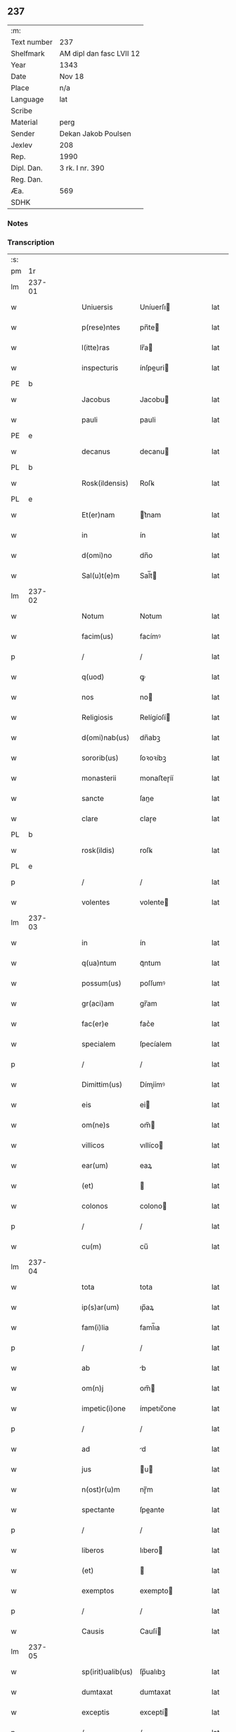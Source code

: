 ** 237
| :m:         |                          |
| Text number | 237                      |
| Shelfmark   | AM dipl dan fasc LVII 12 |
| Year        | 1343                     |
| Date        | Nov 18                   |
| Place       | n/a                      |
| Language    | lat                      |
| Scribe      |                          |
| Material    | perg                     |
| Sender      | Dekan Jakob Poulsen      |
| Jexlev      | 208                      |
| Rep.        | 1990                     |
| Dipl. Dan.  | 3 rk. I nr. 390          |
| Reg. Dan.   |                          |
| Æa.         | 569                      |
| SDHK        |                          |

*** Notes


*** Transcription
| :s: |        |   |   |   |   |                   |             |   |   |   |   |     |   |   |   |        |
| pm  |     1r |   |   |   |   |                   |             |   |   |   |   |     |   |   |   |        |
| lm  | 237-01 |   |   |   |   |                   |             |   |   |   |   |     |   |   |   |        |
| w   |        |   |   |   |   | Uniuersis         | Uníuerſı   |   |   |   |   | lat |   |   |   | 237-01 |
| w   |        |   |   |   |   | p(rese)ntes       | pn̅te       |   |   |   |   | lat |   |   |   | 237-01 |
| w   |        |   |   |   |   | l(itte)ras        | lr̅a        |   |   |   |   | lat |   |   |   | 237-01 |
| w   |        |   |   |   |   | inspecturis       | ínſpeuri  |   |   |   |   | lat |   |   |   | 237-01 |
| PE  |      b |   |   |   |   |                   |             |   |   |   |   |     |   |   |   |        |
| w   |        |   |   |   |   | Jacobus           | Jacobu     |   |   |   |   | lat |   |   |   | 237-01 |
| w   |        |   |   |   |   | pauli             | pauli       |   |   |   |   | lat |   |   |   | 237-01 |
| PE  |      e |   |   |   |   |                   |             |   |   |   |   |     |   |   |   |        |
| w   |        |   |   |   |   | decanus           | decanu     |   |   |   |   | lat |   |   |   | 237-01 |
| PL  |      b |   |   |   |   |                   |             |   |   |   |   |     |   |   |   |        |
| w   |        |   |   |   |   | Rosk(ildensis)    | Roſꝃ        |   |   |   |   | lat |   |   |   | 237-01 |
| PL  |      e |   |   |   |   |                   |             |   |   |   |   |     |   |   |   |        |
| w   |        |   |   |   |   | Et(er)nam         | t͛nam       |   |   |   |   | lat |   |   |   | 237-01 |
| w   |        |   |   |   |   | in                | ín          |   |   |   |   | lat |   |   |   | 237-01 |
| w   |        |   |   |   |   | d(omi)no          | dn̅o         |   |   |   |   | lat |   |   |   | 237-01 |
| w   |        |   |   |   |   | Sal(u)t(e)m       | Sal̅t       |   |   |   |   | lat |   |   |   | 237-01 |
| lm  | 237-02 |   |   |   |   |                   |             |   |   |   |   |     |   |   |   |        |
| w   |        |   |   |   |   | Notum             | Notum       |   |   |   |   | lat |   |   |   | 237-02 |
| w   |        |   |   |   |   | facim(us)         | facímꝰ      |   |   |   |   | lat |   |   |   | 237-02 |
| p   |        |   |   |   |   | /                 | /           |   |   |   |   | lat |   |   |   | 237-02 |
| w   |        |   |   |   |   | q(uod)            | ꝙ           |   |   |   |   | lat |   |   |   | 237-02 |
| w   |        |   |   |   |   | nos               | no         |   |   |   |   | lat |   |   |   | 237-02 |
| w   |        |   |   |   |   | Religiosis        | Relígíoſí  |   |   |   |   | lat |   |   |   | 237-02 |
| w   |        |   |   |   |   | d(omi)nab(us)     | dn̅abꝫ       |   |   |   |   | lat |   |   |   | 237-02 |
| w   |        |   |   |   |   | sororib(us)       | ſoꝛoꝛíbꝫ    |   |   |   |   | lat |   |   |   | 237-02 |
| w   |        |   |   |   |   | monasterii        | monaﬅeɼíí   |   |   |   |   | lat |   |   |   | 237-02 |
| w   |        |   |   |   |   | sancte            | ſane       |   |   |   |   | lat |   |   |   | 237-02 |
| w   |        |   |   |   |   | clare             | claɼe       |   |   |   |   | lat |   |   |   | 237-02 |
| PL  |      b |   |   |   |   |                   |             |   |   |   |   |     |   |   |   |        |
| w   |        |   |   |   |   | rosk(ildis)       | roſꝃ        |   |   |   |   | lat |   |   |   | 237-02 |
| PL  |      e |   |   |   |   |                   |             |   |   |   |   |     |   |   |   |        |
| p   |        |   |   |   |   | /                 | /           |   |   |   |   | lat |   |   |   | 237-02 |
| w   |        |   |   |   |   | volentes          | volente    |   |   |   |   | lat |   |   |   | 237-02 |
| lm  | 237-03 |   |   |   |   |                   |             |   |   |   |   |     |   |   |   |        |
| w   |        |   |   |   |   | in                | ín          |   |   |   |   | lat |   |   |   | 237-03 |
| w   |        |   |   |   |   | q(ua)ntum         | qᷓntum       |   |   |   |   | lat |   |   |   | 237-03 |
| w   |        |   |   |   |   | possum(us)        | poſſumꝰ     |   |   |   |   | lat |   |   |   | 237-03 |
| w   |        |   |   |   |   | gr(aci)am         | gr̅am        |   |   |   |   | lat |   |   |   | 237-03 |
| w   |        |   |   |   |   | fac(er)e          | fac͛e        |   |   |   |   | lat |   |   |   | 237-03 |
| w   |        |   |   |   |   | specialem         | ſpecíalem   |   |   |   |   | lat |   |   |   | 237-03 |
| p   |        |   |   |   |   | /                 | /           |   |   |   |   | lat |   |   |   | 237-03 |
| w   |        |   |   |   |   | Dimittim(us)      | Dímíímꝰ    |   |   |   |   | lat |   |   |   | 237-03 |
| w   |        |   |   |   |   | eis               | ei         |   |   |   |   | lat |   |   |   | 237-03 |
| w   |        |   |   |   |   | om(ne)s           | om̅         |   |   |   |   | lat |   |   |   | 237-03 |
| w   |        |   |   |   |   | villicos          | vıllíco    |   |   |   |   | lat |   |   |   | 237-03 |
| w   |        |   |   |   |   | ear(um)           | eaꝝ         |   |   |   |   | lat |   |   |   | 237-03 |
| w   |        |   |   |   |   | (et)              |            |   |   |   |   | lat |   |   |   | 237-03 |
| w   |        |   |   |   |   | colonos           | colono     |   |   |   |   | lat |   |   |   | 237-03 |
| p   |        |   |   |   |   | /                 | /           |   |   |   |   | lat |   |   |   | 237-03 |
| w   |        |   |   |   |   | cu(m)             | cu̅          |   |   |   |   | lat |   |   |   | 237-03 |
| lm  | 237-04 |   |   |   |   |                   |             |   |   |   |   |     |   |   |   |        |
| w   |        |   |   |   |   | tota              | tota        |   |   |   |   | lat |   |   |   | 237-04 |
| w   |        |   |   |   |   | ip(s)ar(um)       | ıp̅aꝝ        |   |   |   |   | lat |   |   |   | 237-04 |
| w   |        |   |   |   |   | fam(i)lia         | faml̅ıa      |   |   |   |   | lat |   |   |   | 237-04 |
| p   |        |   |   |   |   | /                 | /           |   |   |   |   | lat |   |   |   | 237-04 |
| w   |        |   |   |   |   | ab                | b          |   |   |   |   | lat |   |   |   | 237-04 |
| w   |        |   |   |   |   | om(n)j            | om̅         |   |   |   |   | lat |   |   |   | 237-04 |
| w   |        |   |   |   |   | impetic(i)one     | ímpetıc̅one  |   |   |   |   | lat |   |   |   | 237-04 |
| p   |        |   |   |   |   | /                 | /           |   |   |   |   | lat |   |   |   | 237-04 |
| w   |        |   |   |   |   | ad                | d          |   |   |   |   | lat |   |   |   | 237-04 |
| w   |        |   |   |   |   | jus               | u         |   |   |   |   | lat |   |   |   | 237-04 |
| w   |        |   |   |   |   | n(ost)r(u)m       | nɼ̅m         |   |   |   |   | lat |   |   |   | 237-04 |
| w   |        |   |   |   |   | spectante         | ſpeante    |   |   |   |   | lat |   |   |   | 237-04 |
| p   |        |   |   |   |   | /                 | /           |   |   |   |   | lat |   |   |   | 237-04 |
| w   |        |   |   |   |   | liberos           | lıbero     |   |   |   |   | lat |   |   |   | 237-04 |
| w   |        |   |   |   |   | (et)              |            |   |   |   |   | lat |   |   |   | 237-04 |
| w   |        |   |   |   |   | exemptos          | exempto    |   |   |   |   | lat |   |   |   | 237-04 |
| p   |        |   |   |   |   | /                 | /           |   |   |   |   | lat |   |   |   | 237-04 |
| w   |        |   |   |   |   | Causis            | Cauſí      |   |   |   |   | lat |   |   |   | 237-04 |
| lm  | 237-05 |   |   |   |   |                   |             |   |   |   |   |     |   |   |   |        |
| w   |        |   |   |   |   | sp(irit)ualib(us) | ſp̅ualıbꝫ    |   |   |   |   | lat |   |   |   | 237-05 |
| w   |        |   |   |   |   | dumtaxat          | dumtaxat    |   |   |   |   | lat |   |   |   | 237-05 |
| w   |        |   |   |   |   | exceptis          | exceptí    |   |   |   |   | lat |   |   |   | 237-05 |
| p   |        |   |   |   |   | /                 | /           |   |   |   |   | lat |   |   |   | 237-05 |
| w   |        |   |   |   |   | nolentes          | olente    |   |   |   |   | lat |   |   |   | 237-05 |
| w   |        |   |   |   |   | d(i)c(t)as        | dc̅a        |   |   |   |   | lat |   |   |   | 237-05 |
| w   |        |   |   |   |   | d(omi)nas         | dn̅a        |   |   |   |   | lat |   |   |   | 237-05 |
| p   |        |   |   |   |   | /                 | /           |   |   |   |   | lat |   |   |   | 237-05 |
| w   |        |   |   |   |   | (et)              |            |   |   |   |   | lat |   |   |   | 237-05 |
| w   |        |   |   |   |   | ear(un)dem        | eaꝝdem      |   |   |   |   | lat |   |   |   | 237-05 |
| w   |        |   |   |   |   | fam(i)liam        | faml̅ıam     |   |   |   |   | lat |   |   |   | 237-05 |
| p   |        |   |   |   |   | /                 | /           |   |   |   |   | lat |   |   |   | 237-05 |
| w   |        |   |   |   |   | p(er)             | p̲           |   |   |   |   | lat |   |   |   | 237-05 |
| w   |        |   |   |   |   | nos               | no         |   |   |   |   | lat |   |   |   | 237-05 |
| p   |        |   |   |   |   | /                 | /           |   |   |   |   | lat |   |   |   | 237-05 |
| w   |        |   |   |   |   | officiales        | offícíale  |   |   |   |   | lat |   |   |   | 237-05 |
| lm  | 237-06 |   |   |   |   |                   |             |   |   |   |   |     |   |   |   |        |
| w   |        |   |   |   |   | n(ost)ros         | nɼ̅o        |   |   |   |   | lat |   |   |   | 237-06 |
| p   |        |   |   |   |   | /                 | /           |   |   |   |   | lat |   |   |   | 237-06 |
| w   |        |   |   |   |   | seu               | ſeu         |   |   |   |   | lat |   |   |   | 237-06 |
| w   |        |   |   |   |   | n(ost)ro          | nɼ̅o         |   |   |   |   | lat |   |   |   | 237-06 |
| w   |        |   |   |   |   | no(m)i(n)e        | no̅ıe        |   |   |   |   | lat |   |   |   | 237-06 |
| p   |        |   |   |   |   | /                 | /           |   |   |   |   | lat |   |   |   | 237-06 |
| w   |        |   |   |   |   | inq(ui)etari      | ínqetarí   |   |   |   |   | lat |   |   |   | 237-06 |
| w   |        |   |   |   |   | seu               | ſeu         |   |   |   |   | lat |   |   |   | 237-06 |
| w   |        |   |   |   |   | in                | ín          |   |   |   |   | lat |   |   |   | 237-06 |
| w   |        |   |   |   |   | aliq(uo)          | líqͦ        |   |   |   |   | lat |   |   |   | 237-06 |
| w   |        |   |   |   |   | p(er)t(ur)bari    | p̲tbarí     |   |   |   |   | lat |   |   |   | 237-06 |
| w   |        |   |   |   |   | Datum             | Datum       |   |   |   |   | lat |   |   |   | 237-06 |
| w   |        |   |   |   |   | sub               | ſub         |   |   |   |   | lat |   |   |   | 237-06 |
| w   |        |   |   |   |   | sigillo           | ſıgíllo     |   |   |   |   | lat |   |   |   | 237-06 |
| w   |        |   |   |   |   | n(ost)ro          | nr̅o         |   |   |   |   | lat |   |   |   | 237-06 |
| w   |        |   |   |   |   | anno              | nno        |   |   |   |   | lat |   |   |   | 237-06 |
| w   |        |   |   |   |   | d(omi)ni          | dn̅í         |   |   |   |   | lat |   |   |   | 237-06 |
| w   |        |   |   |   |   | mill(es)i(m)o     | ıll̅ío      |   |   |   |   | lat |   |   |   | 237-06 |
| lm  | 237-07 |   |   |   |   |                   |             |   |   |   |   |     |   |   |   |        |
| n   |        |   |   |   |   | CCCͦ               | CCͦC         |   |   |   |   | lat |   |   |   | 237-07 |
| p   |        |   |   |   |   | .                 | .           |   |   |   |   | lat |   |   |   | 237-07 |
| n   |        |   |   |   |   | xlͦ                | xlͦ          |   |   |   |   | lat |   |   |   | 237-07 |
| p   |        |   |   |   |   | .                 | .           |   |   |   |   | lat |   |   |   | 237-07 |
| w   |        |   |   |   |   | t(er)cio          | t͛cío        |   |   |   |   | lat |   |   |   | 237-07 |
| p   |        |   |   |   |   | /                 | /           |   |   |   |   | lat |   |   |   | 237-07 |
| w   |        |   |   |   |   | in                | ín          |   |   |   |   | lat |   |   |   | 237-07 |
| w   |        |   |   |   |   | octaua            | oaua       |   |   |   |   | lat |   |   |   | 237-07 |
| w   |        |   |   |   |   | b(ea)ti           | bt̅ı         |   |   |   |   | lat |   |   |   | 237-07 |
| w   |        |   |   |   |   | martini           | martíní     |   |   |   |   | lat |   |   |   | 237-07 |
| w   |        |   |   |   |   | ep(iscop)i        | ep̅ı         |   |   |   |   | lat |   |   |   | 237-07 |
| w   |        |   |   |   |   | (et)              |            |   |   |   |   | lat |   |   |   | 237-07 |
| w   |        |   |   |   |   | confessoris       | confeſſoꝛí |   |   |   |   | lat |   |   |   | 237-07 |
| :e: |        |   |   |   |   |                   |             |   |   |   |   |     |   |   |   |        |

